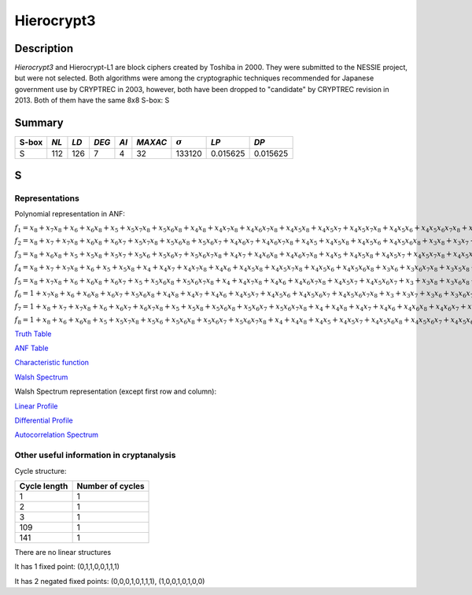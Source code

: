 ***********
Hierocrypt3
***********

Description
===========

*Hierocrypt3* and Hierocrypt-L1 are block ciphers created by Toshiba in 2000. They were submitted to the NESSIE project, but were not selected. Both algorithms were among the cryptographic techniques recommended for Japanese government use by CRYPTREC in 2003, however, both have been dropped to "candidate" by CRYPTREC revision in 2013. Both of them have the same 8x8 S-box: S

Summary
=======

+-------+------+-----+-------+------+---------+----------------+----------+----------+
| S-box | *NL* |*LD* | *DEG* | *AI* | *MAXAC* | :math:`\sigma` | *LP*     | *DP*     |
+=======+======+=====+=======+======+=========+================+==========+==========+
| S     | 112  | 126 | 7     | 4    | 32      | 133120         | 0.015625 | 0.015625 |
+-------+------+-----+-------+------+---------+----------------+----------+----------+

S
=

Representations
---------------

Polynomial representation in ANF:

:math:`f_1 = x_8+x_7x_8+x_6+x_6x_8+x_5+x_5x_7x_8+x_5x_6x_8+x_4x_8+x_4x_7x_8+x_4x_6x_7x_8+x_4x_5x_8+x_4x_5x_7+x_4x_5x_7x_8+x_4x_5x_6+x_4x_5x_6x_7x_8+x_3x_7+x_3x_6x_8+x_3x_5x_6+x_3x_5x_6x_7+x_3x_5x_6x_7x_8+x_3x_4x_7+x_3x_4x_7x_8+x_3x_4x_6+x_3x_4x_6x_8+x_3x_4x_6x_7+x_3x_4x_5+x_3x_4x_5x_8+x_3x_4x_5x_7+x_3x_4x_5x_6+x_3x_4x_5x_6x_8+x_3x_4x_5x_6x_7x_8+x_2x_7x_8+x_2x_6+x_2x_6x_7x_8+x_2x_5+x_2x_5x_8+x_2x_5x_6+x_2x_5x_6x_7x_8+x_2x_4x_8+x_2x_4x_7+x_2x_4x_6x_7x_8+x_2x_4x_5+x_2x_4x_5x_8+x_2x_4x_5x_6x_7+x_2x_3x_8+x_2x_3x_7+x_2x_3x_6+x_2x_3x_6x_8+x_2x_3x_6x_7x_8+x_2x_3x_5+x_2x_3x_5x_7+x_2x_3x_5x_7x_8+x_2x_3x_5x_6+x_2x_3x_5x_6x_8+x_2x_3x_4+x_2x_3x_4x_6+x_2x_3x_4x_6x_7x_8+x_2x_3x_4x_5+x_2x_3x_4x_5x_8+x_2x_3x_4x_5x_6x_7x_8+x_1x_7x_8+x_1x_6+x_1x_5x_8+x_1x_5x_7+x_1x_5x_6x_8+x_1x_4x_7+x_1x_4x_7x_8+x_1x_4x_6x_7+x_1x_4x_6x_7x_8+x_1x_4x_5+x_1x_4x_5x_7x_8+x_1x_4x_5x_6x_8+x_1x_4x_5x_6x_7+x_1x_3x_7+x_1x_3x_7x_8+x_1x_3x_6x_8+x_1x_3x_6x_7+x_1x_3x_6x_7x_8+x_1x_3x_5+x_1x_3x_5x_6+x_1x_3x_5x_6x_8+x_1x_3x_5x_6x_7x_8+x_1x_3x_4x_8+x_1x_3x_4x_7+x_1x_3x_4x_7x_8+x_1x_3x_4x_6x_7+x_1x_3x_4x_6x_7x_8+x_1x_3x_4x_5x_8+x_1x_3x_4x_5x_7+x_1x_3x_4x_5x_7x_8+x_1x_3x_4x_5x_6x_7x_8+x_1x_2+x_1x_2x_7x_8+x_1x_2x_6+x_1x_2x_6x_7x_8+x_1x_2x_5+x_1x_2x_5x_7+x_1x_2x_5x_6+x_1x_2x_5x_6x_8+x_1x_2x_5x_6x_7x_8+x_1x_2x_4+x_1x_2x_4x_7+x_1x_2x_4x_6+x_1x_2x_4x_6x_7x_8+x_1x_2x_4x_5x_7x_8+x_1x_2x_4x_5x_6x_7+x_1x_2x_4x_5x_6x_7x_8+x_1x_2x_3x_8+x_1x_2x_3x_6x_8+x_1x_2x_3x_6x_7x_8+x_1x_2x_3x_5x_8+x_1x_2x_3x_5x_7+x_1x_2x_3x_5x_7x_8+x_1x_2x_3x_5x_6+x_1x_2x_3x_5x_6x_7x_8+x_1x_2x_3x_4x_8+x_1x_2x_3x_4x_6x_7+x_1x_2x_3x_4x_6x_7x_8+x_1x_2x_3x_4x_5+x_1x_2x_3x_4x_5x_8+x_1x_2x_3x_4x_5x_7+x_1x_2x_3x_4x_5x_7x_8+x_1x_2x_3x_4x_5x_6`

:math:`f_2 = x_8+x_7+x_7x_8+x_6x_8+x_6x_7+x_5x_7x_8+x_5x_6x_8+x_5x_6x_7+x_4x_6x_7+x_4x_6x_7x_8+x_4x_5+x_4x_5x_8+x_4x_5x_6+x_4x_5x_6x_8+x_3x_8+x_3x_7+x_3x_6+x_3x_6x_8+x_3x_5x_7+x_3x_5x_6+x_3x_5x_6x_8+x_3x_5x_6x_7+x_3x_4x_8+x_3x_4x_7+x_3x_4x_6+x_3x_4x_5x_8+x_3x_4x_5x_6+x_3x_4x_5x_6x_7+x_3x_4x_5x_6x_7x_8+x_2x_8+x_2x_7x_8+x_2x_6x_8+x_2x_6x_7+x_2x_5+x_2x_5x_8+x_2x_5x_7+x_2x_5x_6+x_2x_4x_7+x_2x_4x_6+x_2x_4x_6x_8+x_2x_4x_6x_7+x_2x_4x_6x_7x_8+x_2x_4x_5x_7+x_2x_4x_5x_7x_8+x_2x_4x_5x_6x_8+x_2x_4x_5x_6x_7+x_2x_4x_5x_6x_7x_8+x_2x_3+x_2x_3x_8+x_2x_3x_7+x_2x_3x_7x_8+x_2x_3x_6x_8+x_2x_3x_6x_7x_8+x_2x_3x_5x_8+x_2x_3x_5x_7x_8+x_2x_3x_5x_6x_7x_8+x_2x_3x_4x_7+x_2x_3x_4x_7x_8+x_2x_3x_4x_5x_7+x_2x_3x_4x_5x_7x_8+x_2x_3x_4x_5x_6+x_2x_3x_4x_5x_6x_8+x_2x_3x_4x_5x_6x_7+x_2x_3x_4x_5x_6x_7x_8+x_1x_7+x_1x_7x_8+x_1x_6x_8+x_1x_6x_7x_8+x_1x_5x_8+x_1x_5x_7+x_1x_5x_7x_8+x_1x_5x_6+x_1x_5x_6x_8+x_1x_5x_6x_7x_8+x_1x_4x_7+x_1x_4x_7x_8+x_1x_4x_6+x_1x_4x_6x_8+x_1x_4x_6x_7x_8+x_1x_4x_5+x_1x_4x_5x_6x_8+x_1x_4x_5x_6x_7+x_1x_4x_5x_6x_7x_8+x_1x_3+x_1x_3x_8+x_1x_3x_7+x_1x_3x_7x_8+x_1x_3x_6x_8+x_1x_3x_5x_7x_8+x_1x_3x_5x_6x_7x_8+x_1x_3x_4x_5+x_1x_3x_4x_5x_8+x_1x_3x_4x_5x_6x_8+x_1x_2x_8+x_1x_2x_6+x_1x_2x_5x_7x_8+x_1x_2x_5x_6+x_1x_2x_5x_6x_7x_8+x_1x_2x_4+x_1x_2x_4x_8+x_1x_2x_4x_7+x_1x_2x_4x_7x_8+x_1x_2x_4x_6x_7x_8+x_1x_2x_4x_5x_7+x_1x_2x_4x_5x_6x_7+x_1x_2x_4x_5x_6x_7x_8+x_1x_2x_3x_7+x_1x_2x_3x_6x_7x_8+x_1x_2x_3x_5+x_1x_2x_3x_5x_7x_8+x_1x_2x_3x_5x_6x_8+x_1x_2x_3x_4x_8+x_1x_2x_3x_4x_7+x_1x_2x_3x_4x_7x_8+x_1x_2x_3x_4x_6x_8+x_1x_2x_3x_4x_5x_7x_8+x_1x_2x_3x_4x_5x_6x_8+x_1x_2x_3x_4x_5x_6x_7`

:math:`f_3 = x_8+x_6x_8+x_5+x_5x_8+x_5x_7+x_5x_6+x_5x_6x_7+x_5x_6x_7x_8+x_4x_7+x_4x_6x_8+x_4x_6x_7x_8+x_4x_5+x_4x_5x_8+x_4x_5x_7+x_4x_5x_7x_8+x_4x_5x_6x_7+x_3x_8+x_3x_6x_7+x_3x_6x_7x_8+x_3x_5x_8+x_3x_5x_7x_8+x_3x_5x_6x_7x_8+x_3x_4+x_3x_4x_8+x_3x_4x_7x_8+x_3x_4x_6x_8+x_3x_4x_6x_7+x_3x_4x_5x_7+x_3x_4x_5x_7x_8+x_3x_4x_5x_6x_7+x_2+x_2x_7+x_2x_7x_8+x_2x_6+x_2x_6x_7+x_2x_5+x_2x_5x_8+x_2x_5x_7+x_2x_5x_7x_8+x_2x_5x_6x_8+x_2x_5x_6x_7+x_2x_5x_6x_7x_8+x_2x_4x_7x_8+x_2x_4x_6+x_2x_4x_6x_7+x_2x_4x_5x_7+x_2x_3x_7x_8+x_2x_3x_6x_8+x_2x_3x_6x_7+x_2x_3x_5+x_2x_3x_5x_8+x_2x_3x_5x_7+x_2x_3x_5x_7x_8+x_2x_3x_5x_6x_7+x_2x_3x_4x_8+x_2x_3x_4x_7x_8+x_2x_3x_4x_6x_8+x_2x_3x_4x_5x_7+x_2x_3x_4x_5x_7x_8+x_2x_3x_4x_5x_6+x_1x_8+x_1x_7+x_1x_7x_8+x_1x_6x_7+x_1x_6x_7x_8+x_1x_5x_7+x_1x_5x_6+x_1x_5x_6x_8+x_1x_5x_6x_7+x_1x_5x_6x_7x_8+x_1x_4+x_1x_4x_7+x_1x_4x_6x_7x_8+x_1x_4x_5x_8+x_1x_4x_5x_7x_8+x_1x_3x_8+x_1x_3x_7+x_1x_3x_6x_7+x_1x_3x_5+x_1x_3x_5x_8+x_1x_3x_5x_7+x_1x_3x_5x_7x_8+x_1x_3x_5x_6+x_1x_3x_4x_8+x_1x_3x_4x_7+x_1x_3x_4x_6+x_1x_3x_4x_6x_7+x_1x_3x_4x_6x_7x_8+x_1x_3x_4x_5+x_1x_3x_4x_5x_8+x_1x_3x_4x_5x_6+x_1x_3x_4x_5x_6x_7+x_1x_2x_7x_8+x_1x_2x_6+x_1x_2x_6x_7x_8+x_1x_2x_5+x_1x_2x_5x_7x_8+x_1x_2x_5x_6+x_1x_2x_4x_7x_8+x_1x_2x_4x_6+x_1x_2x_4x_6x_8+x_1x_2x_4x_6x_7+x_1x_2x_4x_6x_7x_8+x_1x_2x_4x_5+x_1x_2x_4x_5x_8+x_1x_2x_4x_5x_7+x_1x_2x_4x_5x_7x_8+x_1x_2x_4x_5x_6x_8+x_1x_2x_3+x_1x_2x_3x_8+x_1x_2x_3x_7x_8+x_1x_2x_3x_6+x_1x_2x_3x_6x_8+x_1x_2x_3x_5x_8+x_1x_2x_3x_5x_7+x_1x_2x_3x_5x_7x_8+x_1x_2x_3x_5x_6x_7+x_1x_2x_3x_4+x_1x_2x_3x_4x_8+x_1x_2x_3x_4x_7+x_1x_2x_3x_4x_6x_8+x_1x_2x_3x_4x_6x_7+x_1x_2x_3x_4x_6x_7x_8+x_1x_2x_3x_4x_5+x_1x_2x_3x_4x_5x_8+x_1x_2x_3x_4x_5x_7+x_1x_2x_3x_4x_5x_7x_8`

:math:`f_4 = x_8+x_7+x_7x_8+x_6+x_5+x_5x_8+x_4+x_4x_7+x_4x_7x_8+x_4x_6+x_4x_5x_8+x_4x_5x_7x_8+x_4x_5x_6+x_4x_5x_6x_8+x_3x_6+x_3x_6x_7x_8+x_3x_5x_8+x_3x_5x_7x_8+x_3x_5x_6+x_3x_5x_6x_8+x_3x_5x_6x_7+x_3x_4x_8+x_3x_4x_7+x_3x_4x_5x_6x_8+x_3x_4x_5x_6x_7x_8+x_2x_8+x_2x_7+x_2x_6x_8+x_2x_6x_7+x_2x_6x_7x_8+x_2x_5+x_2x_5x_8+x_2x_5x_7+x_2x_5x_6x_7+x_2x_4x_7+x_2x_4x_6x_7+x_2x_4x_5x_6+x_2x_3x_8+x_2x_3x_7+x_2x_3x_6+x_2x_3x_6x_7+x_2x_3x_6x_7x_8+x_2x_3x_5+x_2x_3x_5x_8+x_2x_3x_5x_7x_8+x_2x_3x_5x_6+x_2x_3x_5x_6x_7+x_2x_3x_5x_6x_7x_8+x_2x_3x_4x_8+x_2x_3x_4x_7+x_2x_3x_4x_7x_8+x_2x_3x_4x_6x_8+x_2x_3x_4x_5+x_2x_3x_4x_5x_6x_8+x_2x_3x_4x_5x_6x_7+x_1x_8+x_1x_6x_7x_8+x_1x_4+x_1x_4x_8+x_1x_4x_7+x_1x_4x_7x_8+x_1x_4x_6x_8+x_1x_4x_6x_7+x_1x_4x_6x_7x_8+x_1x_4x_5+x_1x_4x_5x_8+x_1x_4x_5x_6+x_1x_4x_5x_6x_8+x_1x_4x_5x_6x_7+x_1x_4x_5x_6x_7x_8+x_1x_3+x_1x_3x_8+x_1x_3x_6+x_1x_3x_6x_8+x_1x_3x_6x_7+x_1x_3x_5+x_1x_3x_5x_6x_8+x_1x_3x_5x_6x_7+x_1x_3x_4+x_1x_3x_4x_7x_8+x_1x_3x_4x_6+x_1x_3x_4x_6x_8+x_1x_3x_4x_6x_7+x_1x_3x_4x_6x_7x_8+x_1x_3x_4x_5+x_1x_3x_4x_5x_8+x_1x_3x_4x_5x_7+x_1x_3x_4x_5x_6+x_1x_3x_4x_5x_6x_8+x_1x_3x_4x_5x_6x_7+x_1x_2x_8+x_1x_2x_6+x_1x_2x_6x_8+x_1x_2x_6x_7+x_1x_2x_5x_7+x_1x_2x_4+x_1x_2x_4x_8+x_1x_2x_4x_7+x_1x_2x_4x_7x_8+x_1x_2x_4x_6+x_1x_2x_4x_6x_7x_8+x_1x_2x_4x_5x_8+x_1x_2x_4x_5x_6+x_1x_2x_4x_5x_6x_8+x_1x_2x_4x_5x_6x_7+x_1x_2x_3x_6+x_1x_2x_3x_6x_8+x_1x_2x_3x_5+x_1x_2x_3x_5x_7x_8+x_1x_2x_3x_5x_6x_8+x_1x_2x_3x_5x_6x_7+x_1x_2x_3x_4+x_1x_2x_3x_4x_8+x_1x_2x_3x_4x_6+x_1x_2x_3x_4x_5x_8+x_1x_2x_3x_4x_5x_7+x_1x_2x_3x_4x_5x_7x_8+x_1x_2x_3x_4x_5x_6x_8`

:math:`f_5 = x_8+x_7x_8+x_6+x_6x_8+x_6x_7+x_5+x_5x_6x_8+x_5x_6x_7x_8+x_4+x_4x_7x_8+x_4x_6+x_4x_6x_7x_8+x_4x_5x_7+x_4x_5x_6x_7+x_3+x_3x_8+x_3x_6x_8+x_3x_6x_7x_8+x_3x_5+x_3x_5x_6+x_3x_5x_6x_7+x_3x_5x_6x_7x_8+x_3x_4+x_3x_4x_7+x_3x_4x_7x_8+x_3x_4x_5x_8+x_3x_4x_5x_7+x_3x_4x_5x_7x_8+x_3x_4x_5x_6x_8+x_3x_4x_5x_6x_7+x_3x_4x_5x_6x_7x_8+x_2x_6+x_2x_6x_8+x_2x_5x_7+x_2x_5x_6x_8+x_2x_5x_6x_7x_8+x_2x_4+x_2x_4x_6x_8+x_2x_4x_6x_7x_8+x_2x_4x_5+x_2x_4x_5x_8+x_2x_4x_5x_7x_8+x_2x_4x_5x_6x_7+x_2x_4x_5x_6x_7x_8+x_2x_3+x_2x_3x_8+x_2x_3x_7+x_2x_3x_7x_8+x_2x_3x_6x_7x_8+x_2x_3x_5+x_2x_3x_5x_6+x_2x_3x_5x_6x_7x_8+x_2x_3x_4+x_2x_3x_4x_8+x_2x_3x_4x_7+x_2x_3x_4x_7x_8+x_2x_3x_4x_6+x_2x_3x_4x_6x_7x_8+x_2x_3x_4x_5x_8+x_2x_3x_4x_5x_7+x_2x_3x_4x_5x_6x_7+x_1x_6x_7+x_1x_5x_8+x_1x_5x_6+x_1x_4x_7+x_1x_4x_6x_8+x_1x_4x_6x_7x_8+x_1x_4x_5x_6+x_1x_4x_5x_6x_8+x_1x_4x_5x_6x_7+x_1x_3+x_1x_3x_8+x_1x_3x_6x_8+x_1x_3x_6x_7+x_1x_3x_6x_7x_8+x_1x_3x_5+x_1x_3x_5x_8+x_1x_3x_5x_7x_8+x_1x_3x_5x_6+x_1x_3x_5x_6x_8+x_1x_3x_5x_6x_7+x_1x_3x_5x_6x_7x_8+x_1x_3x_4+x_1x_3x_4x_7+x_1x_3x_4x_6x_7+x_1x_3x_4x_6x_7x_8+x_1x_3x_4x_5x_7+x_1x_3x_4x_5x_6+x_1x_3x_4x_5x_6x_8+x_1x_3x_4x_5x_6x_7+x_1x_2+x_1x_2x_8+x_1x_2x_7+x_1x_2x_7x_8+x_1x_2x_6x_8+x_1x_2x_6x_7x_8+x_1x_2x_5x_7+x_1x_2x_5x_6x_7x_8+x_1x_2x_4+x_1x_2x_4x_7x_8+x_1x_2x_4x_6+x_1x_2x_4x_6x_8+x_1x_2x_4x_6x_7+x_1x_2x_4x_5+x_1x_2x_4x_5x_8+x_1x_2x_4x_5x_6x_7x_8+x_1x_2x_3x_8+x_1x_2x_3x_7x_8+x_1x_2x_3x_6x_8+x_1x_2x_3x_5x_8+x_1x_2x_3x_5x_7+x_1x_2x_3x_5x_6+x_1x_2x_3x_5x_6x_7+x_1x_2x_3x_4+x_1x_2x_3x_4x_6x_8+x_1x_2x_3x_4x_6x_7+x_1x_2x_3x_4x_6x_7x_8+x_1x_2x_3x_4x_5x_6+x_1x_2x_3x_4x_5x_6x_8+x_1x_2x_3x_4x_5x_6x_7`

:math:`f_6 = 1+x_7x_8+x_6+x_6x_8+x_6x_7+x_5x_6x_8+x_4x_8+x_4x_7+x_4x_6+x_4x_5x_7+x_4x_5x_6+x_4x_5x_6x_7+x_4x_5x_6x_7x_8+x_3+x_3x_7+x_3x_6+x_3x_6x_7+x_3x_5x_8+x_3x_5x_6+x_3x_5x_6x_8+x_3x_5x_6x_7+x_3x_5x_6x_7x_8+x_3x_4+x_3x_4x_7+x_3x_4x_6x_8+x_3x_4x_5+x_3x_4x_5x_7x_8+x_3x_4x_5x_6x_7+x_2+x_2x_7+x_2x_7x_8+x_2x_6+x_2x_5x_6+x_2x_4+x_2x_4x_8+x_2x_4x_7x_8+x_2x_4x_6+x_2x_4x_5x_8+x_2x_4x_5x_6+x_2x_4x_5x_6x_8+x_2x_4x_5x_6x_7+x_2x_4x_5x_6x_7x_8+x_2x_3+x_2x_3x_8+x_2x_3x_6x_8+x_2x_3x_6x_7+x_2x_3x_5x_7+x_2x_3x_5x_6+x_2x_3x_5x_6x_7x_8+x_2x_3x_4+x_2x_3x_4x_7x_8+x_2x_3x_4x_5x_8+x_2x_3x_4x_5x_7+x_2x_3x_4x_5x_6+x_2x_3x_4x_5x_6x_8+x_1x_8+x_1x_6x_7+x_1x_5x_7+x_1x_5x_7x_8+x_1x_5x_6+x_1x_5x_6x_7+x_1x_4x_8+x_1x_4x_6+x_1x_4x_6x_8+x_1x_4x_6x_7+x_1x_4x_5+x_1x_4x_5x_8+x_1x_4x_5x_7+x_1x_4x_5x_6x_7x_8+x_1x_3x_8+x_1x_3x_6+x_1x_3x_6x_8+x_1x_3x_6x_7+x_1x_3x_5x_7+x_1x_3x_5x_7x_8+x_1x_3x_5x_6+x_1x_3x_4+x_1x_3x_4x_8+x_1x_3x_4x_7+x_1x_3x_4x_6+x_1x_3x_4x_6x_7x_8+x_1x_3x_4x_5x_6+x_1x_3x_4x_5x_6x_8+x_1x_3x_4x_5x_6x_7x_8+x_1x_2+x_1x_2x_7x_8+x_1x_2x_6+x_1x_2x_6x_8+x_1x_2x_6x_7+x_1x_2x_5x_7x_8+x_1x_2x_5x_6+x_1x_2x_5x_6x_7x_8+x_1x_2x_4x_7x_8+x_1x_2x_4x_6x_8+x_1x_2x_4x_5+x_1x_2x_4x_5x_6x_8+x_1x_2x_4x_5x_6x_7x_8+x_1x_2x_3+x_1x_2x_3x_8+x_1x_2x_3x_7+x_1x_2x_3x_7x_8+x_1x_2x_3x_6x_8+x_1x_2x_3x_6x_7x_8+x_1x_2x_3x_5+x_1x_2x_3x_5x_8+x_1x_2x_3x_5x_7+x_1x_2x_3x_5x_7x_8+x_1x_2x_3x_5x_6+x_1x_2x_3x_5x_6x_8+x_1x_2x_3x_4x_8+x_1x_2x_3x_4x_7+x_1x_2x_3x_4x_7x_8+x_1x_2x_3x_4x_6x_8+x_1x_2x_3x_4x_5+x_1x_2x_3x_4x_5x_8+x_1x_2x_3x_4x_5x_6x_7`

:math:`f_7 = 1+x_8+x_7+x_7x_8+x_6+x_6x_7+x_6x_7x_8+x_5+x_5x_8+x_5x_6x_8+x_5x_6x_7+x_5x_6x_7x_8+x_4+x_4x_8+x_4x_7+x_4x_6+x_4x_6x_8+x_4x_6x_7+x_4x_6x_7x_8+x_4x_5x_8+x_4x_5x_6x_7x_8+x_3x_8+x_3x_6+x_3x_6x_7+x_3x_6x_7x_8+x_3x_5x_8+x_3x_5x_7+x_3x_5x_6x_7+x_3x_4x_6+x_3x_4x_5+x_3x_4x_5x_6x_8+x_3x_4x_5x_6x_7x_8+x_2+x_2x_7+x_2x_7x_8+x_2x_6+x_2x_6x_8+x_2x_6x_7+x_2x_6x_7x_8+x_2x_5x_8+x_2x_5x_6+x_2x_5x_6x_8+x_2x_5x_6x_7+x_2x_4x_7x_8+x_2x_4x_5x_8+x_2x_4x_5x_6+x_2x_4x_5x_6x_8+x_2x_4x_5x_6x_7+x_2x_3x_8+x_2x_3x_7+x_2x_3x_7x_8+x_2x_3x_6x_7+x_2x_3x_6x_7x_8+x_2x_3x_5+x_2x_3x_5x_8+x_2x_3x_5x_7+x_2x_3x_5x_6+x_2x_3x_4x_7+x_2x_3x_4x_7x_8+x_2x_3x_4x_6+x_2x_3x_4x_6x_7x_8+x_2x_3x_4x_5x_7+x_2x_3x_4x_5x_6+x_1x_6+x_1x_6x_7x_8+x_1x_5+x_1x_5x_8+x_1x_5x_7+x_1x_5x_7x_8+x_1x_5x_6x_8+x_1x_4x_8+x_1x_4x_6x_7+x_1x_4x_5+x_1x_4x_5x_7+x_1x_4x_5x_6+x_1x_4x_5x_6x_7+x_1x_4x_5x_6x_7x_8+x_1x_3x_8+x_1x_3x_7+x_1x_3x_6+x_1x_3x_6x_7x_8+x_1x_3x_5+x_1x_3x_5x_7+x_1x_3x_5x_6x_7+x_1x_3x_4x_8+x_1x_3x_4x_7+x_1x_3x_4x_6+x_1x_3x_4x_6x_7x_8+x_1x_3x_4x_5+x_1x_3x_4x_5x_8+x_1x_3x_4x_5x_6+x_1x_3x_4x_5x_6x_8+x_1x_3x_4x_5x_6x_7x_8+x_1x_2x_8+x_1x_2x_6x_8+x_1x_2x_6x_7x_8+x_1x_2x_5+x_1x_2x_5x_8+x_1x_2x_5x_7x_8+x_1x_2x_5x_6x_8+x_1x_2x_5x_6x_7x_8+x_1x_2x_4+x_1x_2x_4x_8+x_1x_2x_4x_7x_8+x_1x_2x_4x_6+x_1x_2x_4x_6x_8+x_1x_2x_4x_6x_7+x_1x_2x_4x_5x_7+x_1x_2x_4x_5x_7x_8+x_1x_2x_4x_5x_6x_8+x_1x_2x_4x_5x_6x_7x_8+x_1x_2x_3x_8+x_1x_2x_3x_6x_7+x_1x_2x_3x_6x_7x_8+x_1x_2x_3x_5+x_1x_2x_3x_5x_7+x_1x_2x_3x_5x_6+x_1x_2x_3x_5x_6x_7+x_1x_2x_3x_5x_6x_7x_8+x_1x_2x_3x_4+x_1x_2x_3x_4x_8+x_1x_2x_3x_4x_6+x_1x_2x_3x_4x_6x_8+x_1x_2x_3x_4x_6x_7+x_1x_2x_3x_4x_6x_7x_8+x_1x_2x_3x_4x_5+x_1x_2x_3x_4x_5x_6x_8+x_1x_2x_3x_4x_5x_6x_7`

:math:`f_8 = 1+x_8+x_6+x_6x_8+x_5+x_5x_7x_8+x_5x_6+x_5x_6x_8+x_5x_6x_7+x_5x_6x_7x_8+x_4+x_4x_8+x_4x_5+x_4x_5x_7+x_4x_5x_6x_8+x_4x_5x_6x_7+x_4x_5x_6x_7x_8+x_3x_8+x_3x_7+x_3x_7x_8+x_3x_6+x_3x_6x_8+x_3x_6x_7+x_3x_6x_7x_8+x_3x_5+x_3x_5x_7+x_3x_4x_8+x_3x_4x_7x_8+x_3x_4x_6+x_3x_4x_6x_7+x_3x_4x_5x_8+x_3x_4x_5x_6x_7+x_2x_8+x_2x_7+x_2x_7x_8+x_2x_6+x_2x_6x_8+x_2x_5x_8+x_2x_5x_7x_8+x_2x_5x_6x_7+x_2x_4+x_2x_4x_8+x_2x_4x_7+x_2x_4x_6+x_2x_4x_6x_8+x_2x_4x_6x_7+x_2x_4x_5+x_2x_4x_5x_7+x_2x_4x_5x_6+x_2x_4x_5x_6x_8+x_2x_3x_8+x_2x_3x_7+x_2x_3x_6x_7+x_2x_3x_5x_8+x_2x_3x_5x_7+x_2x_3x_5x_6+x_2x_3x_5x_6x_7+x_2x_3x_5x_6x_7x_8+x_2x_3x_4+x_2x_3x_4x_6+x_2x_3x_4x_6x_7+x_2x_3x_4x_6x_7x_8+x_2x_3x_4x_5x_8+x_2x_3x_4x_5x_7+x_2x_3x_4x_5x_6x_8+x_2x_3x_4x_5x_6x_7+x_2x_3x_4x_5x_6x_7x_8+x_1+x_1x_8+x_1x_7x_8+x_1x_6x_8+x_1x_5x_8+x_1x_5x_7+x_1x_5x_7x_8+x_1x_5x_6x_8+x_1x_4+x_1x_4x_7+x_1x_4x_7x_8+x_1x_4x_6x_7x_8+x_1x_4x_5x_8+x_1x_4x_5x_7x_8+x_1x_4x_5x_6+x_1x_4x_5x_6x_8+x_1x_4x_5x_6x_7+x_1x_3x_7x_8+x_1x_3x_6x_8+x_1x_3x_6x_7+x_1x_3x_5+x_1x_3x_5x_8+x_1x_3x_5x_6x_8+x_1x_3x_4+x_1x_3x_4x_7+x_1x_3x_4x_7x_8+x_1x_3x_4x_6+x_1x_3x_4x_6x_7+x_1x_3x_4x_5+x_1x_3x_4x_5x_8+x_1x_3x_4x_5x_6x_8+x_1x_3x_4x_5x_6x_7+x_1x_3x_4x_5x_6x_7x_8+x_1x_2+x_1x_2x_7+x_1x_2x_6x_7+x_1x_2x_5x_8+x_1x_2x_5x_7+x_1x_2x_5x_7x_8+x_1x_2x_5x_6+x_1x_2x_4x_8+x_1x_2x_4x_7x_8+x_1x_2x_4x_6x_7+x_1x_2x_4x_6x_7x_8+x_1x_2x_4x_5x_7+x_1x_2x_4x_5x_7x_8+x_1x_2x_4x_5x_6+x_1x_2x_4x_5x_6x_7x_8+x_1x_2x_3x_8+x_1x_2x_3x_7x_8+x_1x_2x_3x_6x_8+x_1x_2x_3x_5x_8+x_1x_2x_3x_5x_7+x_1x_2x_3x_5x_7x_8+x_1x_2x_3x_5x_6+x_1x_2x_3x_5x_6x_7+x_1x_2x_3x_4x_8+x_1x_2x_3x_4x_7x_8+x_1x_2x_3x_4x_6x_8+x_1x_2x_3x_4x_6x_7+x_1x_2x_3x_4x_5+x_1x_2x_3x_4x_5x_8+x_1x_2x_3x_4x_5x_7+x_1x_2x_3x_4x_5x_6+x_1x_2x_3x_4x_5x_6x_8`

`Truth Table <https://raw.githubusercontent.com/jacubero/VBF/master/Hierocrypt3/S.tt>`_

`ANF Table <https://raw.githubusercontent.com/jacubero/VBF/master/Hierocrypt3/S.anf>`_

`Characteristic function <https://raw.githubusercontent.com/jacubero/VBF/master/Hierocrypt3/S.char>`_

`Walsh Spectrum <https://raw.githubusercontent.com/jacubero/VBF/master/Hierocrypt3/S.wal>`_

Walsh Spectrum representation (except first row and column):

.. image:: /images/Hierocrypt3.png
   :width: 750 px
   :align: center

`Linear Profile <https://raw.githubusercontent.com/jacubero/VBF/master/Hierocrypt3/S.lp>`_

`Differential Profile <https://raw.githubusercontent.com/jacubero/VBF/master/Hierocrypt3/S.dp>`_

`Autocorrelation Spectrum <https://raw.githubusercontent.com/jacubero/VBF/master/Hierocrypt3/S.ac>`_

Other useful information in cryptanalysis
-----------------------------------------

Cycle structure:

+--------------+------------------+
| Cycle length | Number of cycles |
+==============+==================+
| 1            | 1                |
+--------------+------------------+
| 2            | 1                |
+--------------+------------------+
| 3            | 1                |
+--------------+------------------+
| 109          | 1                |
+--------------+------------------+
| 141          | 1                |
+--------------+------------------+

There are no linear structures

It has 1 fixed point: (0,1,1,0,0,1,1,1)

It has 2 negated fixed points: (0,0,0,1,0,1,1,1), (1,0,0,1,0,1,0,0)

